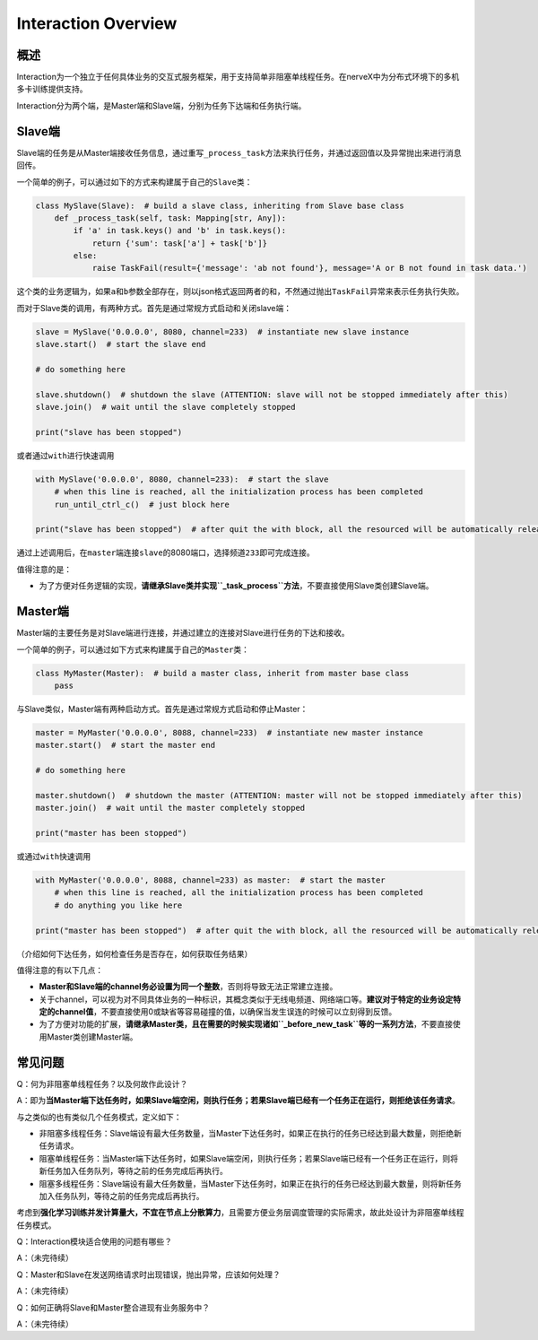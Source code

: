 .. _header-n0:

Interaction Overview
====================

.. _header-n2:

概述
----

Interaction为一个独立于任何具体业务的交互式服务框架，用于支持简单非阻塞单线程任务。在nerveX中为分布式环境下的多机多卡训练提供支持。

Interaction分为两个端，是Master端和Slave端，分别为任务下达端和任务执行端。

.. _header-n9:

Slave端
-------

Slave端的任务是从Master端接收任务信息，通过重写\ ``_process_task``\ 方法来执行任务，并通过返回值以及异常抛出来进行消息回传。

一个简单的例子，可以通过如下的方式来构建属于自己的\ ``Slave``\ 类：

.. code:: python

   class MySlave(Slave):  # build a slave class, inheriting from Slave base class
       def _process_task(self, task: Mapping[str, Any]):
           if 'a' in task.keys() and 'b' in task.keys():
               return {'sum': task['a'] + task['b']}
           else:
               raise TaskFail(result={'message': 'ab not found'}, message='A or B not found in task data.')

这个类的业务逻辑为，如果\ ``a``\ 和\ ``b``\ 参数全部存在，则以json格式返回两者的和，不然通过抛出\ ``TaskFail``\ 异常来表示任务执行失败。

而对于Slave类的调用，有两种方式。首先是通过常规方式启动和关闭slave端：

.. code:: python

   slave = MySlave('0.0.0.0', 8080, channel=233)  # instantiate new slave instance
   slave.start()  # start the slave end

   # do something here

   slave.shutdown()  # shutdown the slave (ATTENTION: slave will not be stopped immediately after this)
   slave.join()  # wait until the slave completely stopped

   print("slave has been stopped")

或者通过\ ``with``\ 进行快速调用

.. code:: python

   with MySlave('0.0.0.0', 8080, channel=233):  # start the slave
       # when this line is reached, all the initialization process has been completed
       run_until_ctrl_c()  # just block here

   print("slave has been stopped")  # after quit the with block, all the resourced will be automatically released, and wait until slave completely stopped

通过上述调用后，在\ ``master``\ 端连接\ ``slave``\ 的8080端口，选择频道\ ``233``\ 即可完成连接。

值得注意的是：

-  为了方便对任务逻辑的实现，\ **请继承Slave类并实现\ ``_task_process``\ 方法**\ ，不要直接使用Slave类创建Slave端。

.. _header-n57:

Master端
--------

Master端的主要任务是对Slave端进行连接，并通过建立的连接对Slave进行任务的下达和接收。

一个简单的例子，可以通过如下方式来构建属于自己的\ ``Master``\ 类：

.. code:: python

   class MyMaster(Master):  # build a master class, inherit from master base class
       pass

与Slave类似，Master端有两种启动方式。首先是通过常规方式启动和停止Master：

.. code:: python

   master = MyMaster('0.0.0.0', 8088, channel=233)  # instantiate new master instance
   master.start()  # start the master end

   # do something here

   master.shutdown()  # shutdown the master (ATTENTION: master will not be stopped immediately after this)
   master.join()  # wait until the master completely stopped

   print("master has been stopped")

或通过\ ``with``\ 快速调用

.. code:: python

   with MyMaster('0.0.0.0', 8088, channel=233) as master:  # start the master
       # when this line is reached, all the initialization process has been completed
       # do anything you like here

   print("master has been stopped")  # after quit the with block, all the resourced will be automatically released, and wait until master completely stopped

（介绍如何下达任务，如何检查任务是否存在，如何获取任务结果）

值得注意的有以下几点：

-  **Master和Slave端的channel务必设置为同一个整数**\ ，否则将导致无法正常建立连接。

-  关于channel，可以视为对不同具体业务的一种标识，其概念类似于无线电频道、网络端口等。\ **建议对于特定的业务设定特定的channel值**\ ，不要直接使用0或缺省等容易碰撞的值，以确保当发生误连的时候可以立刻得到反馈。

-  为了方便对功能的扩展，\ **请继承Master类，且在需要的时候实现诸如\ ``_before_new_task``\ 等的一系列方法**\ ，不要直接使用Master类创建Master端。

.. _header-n54:

常见问题
--------

Q：何为非阻塞单线程任务？以及何故作此设计？

A：即为\ **当Master端下达任务时，如果Slave端空闲，则执行任务；若果Slave端已经有一个任务正在运行，则拒绝该任务请求**\ 。

与之类似的也有类似几个任务模式，定义如下：

-  非阻塞多线程任务：Slave端设有最大任务数量，当Master下达任务时，如果正在执行的任务已经达到最大数量，则拒绝新任务请求。

-  阻塞单线程任务：当Master端下达任务时，如果Slave端空闲，则执行任务；若果Slave端已经有一个任务正在运行，则将新任务加入任务队列，等待之前的任务完成后再执行。

-  阻塞多线程任务：Slave端设有最大任务数量，当Master下达任务时，如果正在执行的任务已经达到最大数量，则将新任务加入任务队列，等待之前的任务完成后再执行。

考虑到\ **强化学习训练并发计算量大，不宜在节点上分散算力**\ ，且需要方便业务层调度管理的实际需求，故此处设计为非阻塞单线程任务模式。

Q：Interaction模块适合使用的问题有哪些？

A：（未完待续）

Q：Master和Slave在发送网络请求时出现错误，抛出异常，应该如何处理？

A：（未完待续）

Q：如何正确将Slave和Master整合进现有业务服务中？

A：（未完待续）
